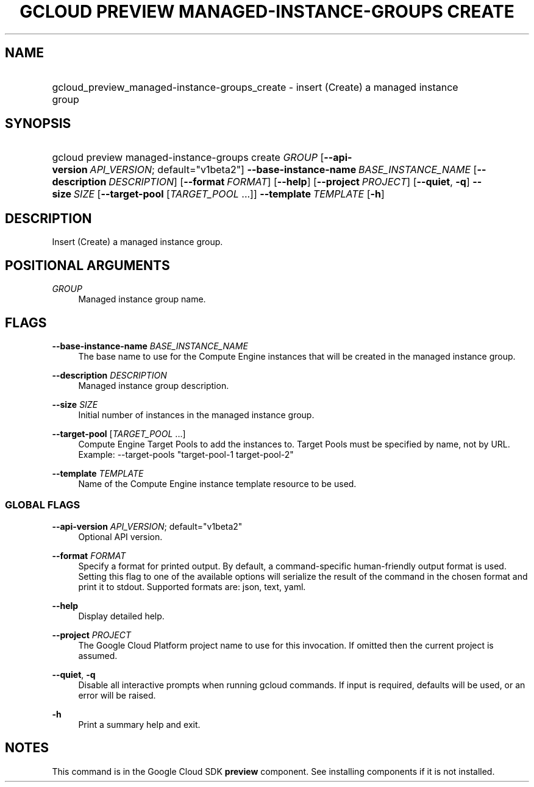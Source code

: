 .TH "GCLOUD PREVIEW MANAGED-INSTANCE-GROUPS CREATE" "1" "" "" ""
.ie \n(.g .ds Aq \(aq
.el       .ds Aq '
.nh
.ad l
.SH "NAME"
.HP
gcloud_preview_managed-instance-groups_create \- insert (Create) a managed instance group
.SH "SYNOPSIS"
.HP
gcloud\ preview\ managed\-instance\-groups\ create\ \fIGROUP\fR [\fB\-\-api\-version\fR\ \fIAPI_VERSION\fR;\ default="v1beta2"] \fB\-\-base\-instance\-name\fR\ \fIBASE_INSTANCE_NAME\fR [\fB\-\-description\fR\ \fIDESCRIPTION\fR] [\fB\-\-format\fR\ \fIFORMAT\fR] [\fB\-\-help\fR] [\fB\-\-project\fR\ \fIPROJECT\fR] [\fB\-\-quiet\fR,\ \fB\-q\fR] \fB\-\-size\fR\ \fISIZE\fR [\fB\-\-target\-pool\fR [\fITARGET_POOL\fR\ \&...]] \fB\-\-template\fR\ \fITEMPLATE\fR [\fB\-h\fR]
.SH "DESCRIPTION"
.sp
Insert (Create) a managed instance group\&.
.SH "POSITIONAL ARGUMENTS"
.PP
\fIGROUP\fR
.RS 4
Managed instance group name\&.
.RE
.SH "FLAGS"
.PP
\fB\-\-base\-instance\-name\fR \fIBASE_INSTANCE_NAME\fR
.RS 4
The base name to use for the Compute Engine instances that will be created in the managed instance group\&.
.RE
.PP
\fB\-\-description\fR \fIDESCRIPTION\fR
.RS 4
Managed instance group description\&.
.RE
.PP
\fB\-\-size\fR \fISIZE\fR
.RS 4
Initial number of instances in the managed instance group\&.
.RE
.PP
\fB\-\-target\-pool\fR [\fITARGET_POOL\fR \&...]
.RS 4
Compute Engine Target Pools to add the instances to\&. Target Pools must be specified by name, not by URL\&. Example: \-\-target\-pools "target\-pool\-1 target\-pool\-2"
.RE
.PP
\fB\-\-template\fR \fITEMPLATE\fR
.RS 4
Name of the Compute Engine instance template resource to be used\&.
.RE
.SS "GLOBAL FLAGS"
.PP
\fB\-\-api\-version\fR \fIAPI_VERSION\fR; default="v1beta2"
.RS 4
Optional API version\&.
.RE
.PP
\fB\-\-format\fR \fIFORMAT\fR
.RS 4
Specify a format for printed output\&. By default, a command\-specific human\-friendly output format is used\&. Setting this flag to one of the available options will serialize the result of the command in the chosen format and print it to stdout\&. Supported formats are:
json,
text,
yaml\&.
.RE
.PP
\fB\-\-help\fR
.RS 4
Display detailed help\&.
.RE
.PP
\fB\-\-project\fR \fIPROJECT\fR
.RS 4
The Google Cloud Platform project name to use for this invocation\&. If omitted then the current project is assumed\&.
.RE
.PP
\fB\-\-quiet\fR, \fB\-q\fR
.RS 4
Disable all interactive prompts when running gcloud commands\&. If input is required, defaults will be used, or an error will be raised\&.
.RE
.PP
\fB\-h\fR
.RS 4
Print a summary help and exit\&.
.RE
.SH "NOTES"
.sp
This command is in the Google Cloud SDK \fBpreview\fR component\&. See installing components if it is not installed\&.

